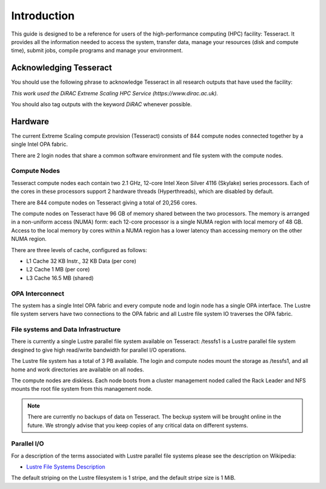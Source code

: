 Introduction
============

This guide is designed to be a reference for users of the
high-performance computing (HPC) facility: Tesseract. It provides all the
information needed to access the system, transfer data, manage your
resources (disk and compute time), submit jobs, compile programs and
manage your environment.

Acknowledging Tesseract
-----------------------

You should use the following phrase to acknowledge Tesseract in all
research outputs that have used the facility:

*This work used the DiRAC Extreme Scaling HPC Service (https://www.dirac.ac.uk).*

You should also tag outputs with the keyword *DiRAC* whenever possible.

Hardware
--------

The current Extreme Scaling compute provision (Tesseract) consists of 844 compute nodes connected together by a single Intel OPA fabric.

There are 2 login nodes that share a common software environment and file system with the compute nodes.

Compute Nodes
^^^^^^^^^^^^^

Tesseract compute nodes each contain two 2.1 GHz, 12-core Intel Xeon Silver 4116 (Skylake) series processors. Each of the cores in these
processors support 2 hardware threads (Hyperthreads), which are disabled by default.

There are 844 compute nodes on Tesseract giving a total of 20,256 cores.

The compute nodes on Tesseract have 96 GB of memory shared between the two processors. The memory is arranged in a non-uniform access (NUMA)
form: each 12-core processor is a single NUMA region with local memory of 48 GB. Access to the local memory by cores within a NUMA region has
a lower latency than accessing memory on the other NUMA region.

There are three levels of cache, configured as follows:

* L1 Cache 32 KB Instr., 32 KB Data (per core)
* L2 Cache 1 MB (per core)
* L3 Cache 16.5 MB (shared)

OPA Interconnect
^^^^^^^^^^^^^^^^

The system has a single Intel OPA fabric and every compute node and login node has a single OPA interface. The Lustre file system servers have
two connections to the OPA fabric and all Lustre file system IO traverses the OPA fabric.

File systems and Data Infrastructure
^^^^^^^^^^^^^^^^^^^^^^^^^^^^^^^^^^^^

There is currently a single Lustre parallel file system available on Tesseract: /tessfs1 is a Lustre parallel file system desgined to give high
read/write bandwidth for parallel I/O operations.

The Lustre file system has a total of 3 PB available. The login and compute nodes mount the storage as /tessfs1, and all home and work directories
are available on all nodes.

The compute nodes are diskless. Each node boots from a cluster management noded called the Rack Leader and NFS mounts the root file system from
this management node.

.. note::
   There are currently no backups of data on Tesseract. The beckup system will be brought online in the future. We strongly advise that
   you keep copies of any critical data on different systems.

Parallel I/O
^^^^^^^^^^^^

For a description of the terms associated with Lustre parallel file systems please see the description on Wikipedia:

* `Lustre File Systems Description <https://en.wikipedia.org/wiki/Lustre_(file_system)>`__

The default striping on the Lustre filesystem is 1 stripe, and the default stripe size is 1 MiB.

